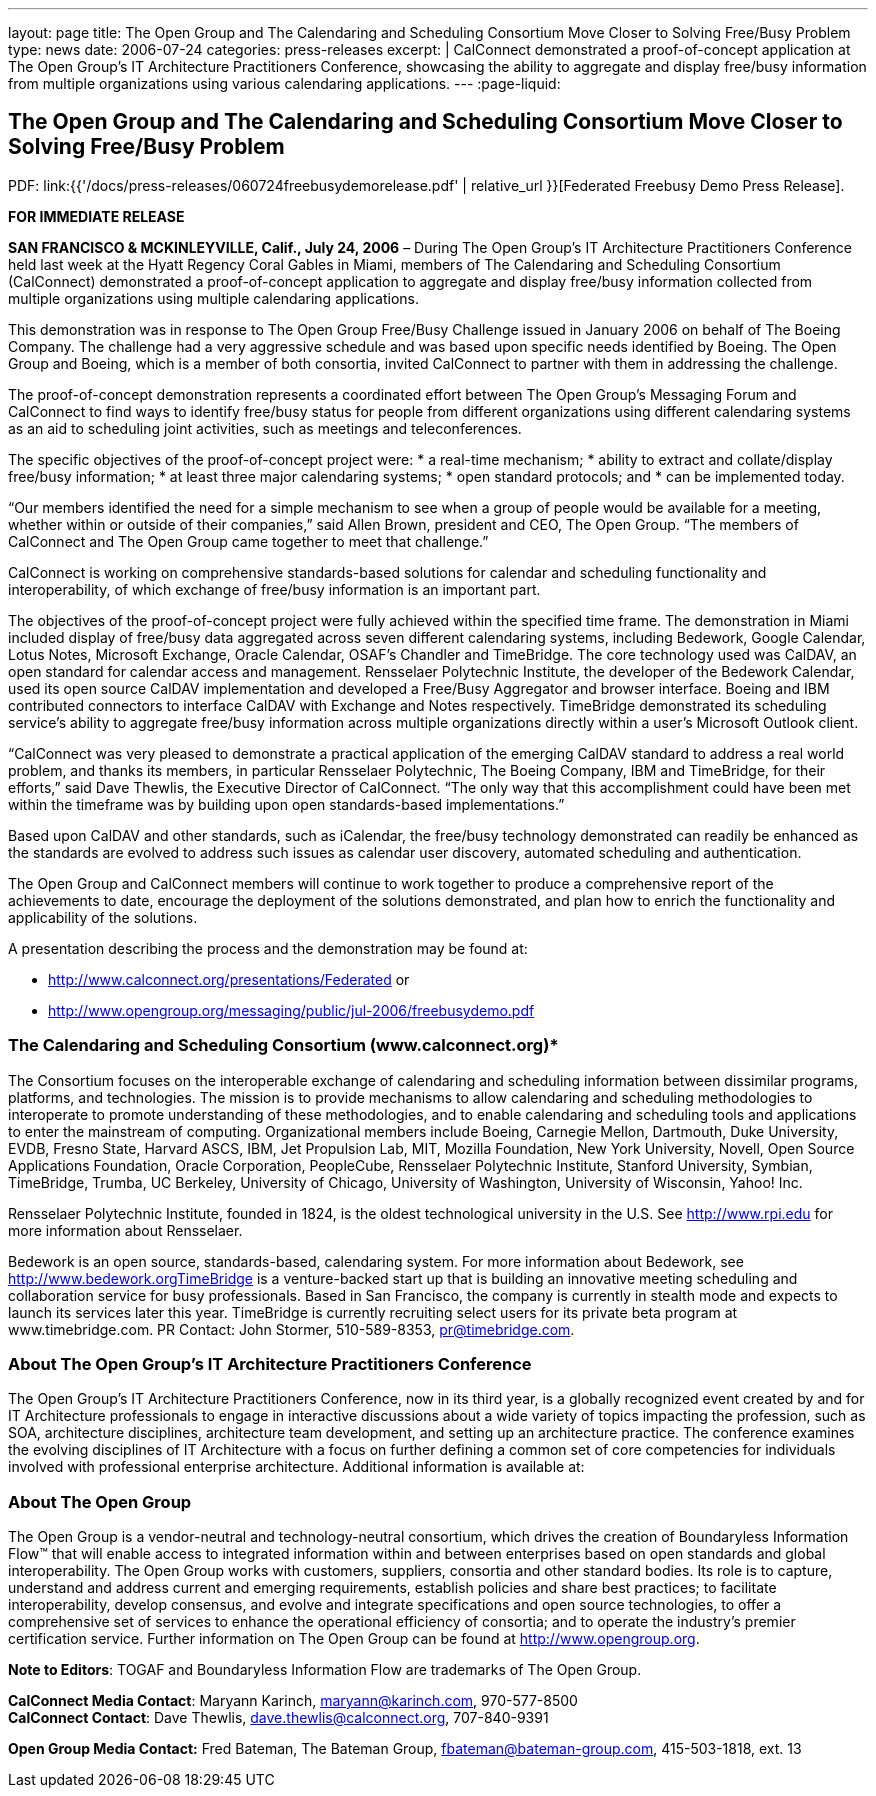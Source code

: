 ---
layout: page
title: The Open Group and The Calendaring and Scheduling Consortium Move Closer to Solving Free/Busy Problem
type: news
date: 2006-07-24
categories: press-releases
excerpt: |
  CalConnect demonstrated a proof-of-concept application at The Open Group’s IT
  Architecture Practitioners Conference, showcasing the ability to aggregate and
  display free/busy information from multiple organizations using various
  calendaring applications.
---
:page-liquid:

== The Open Group and The Calendaring and Scheduling Consortium Move Closer to Solving Free/Busy Problem

PDF: link:{{'/docs/press-releases/060724freebusydemorelease.pdf' | relative_url }}[Federated Freebusy Demo Press Release].

*FOR IMMEDIATE RELEASE*

*SAN FRANCISCO & MCKINLEYVILLE, Calif., July 24, 2006* – During The Open
Group’s IT Architecture Practitioners Conference held last week at the
Hyatt Regency Coral Gables in Miami, members of The Calendaring and
Scheduling Consortium (CalConnect) demonstrated a proof-of-concept
application to aggregate and display free/busy information collected
from multiple organizations using multiple calendaring applications.

This demonstration was in response to The Open Group Free/Busy Challenge
issued in January 2006 on behalf of The Boeing Company. The challenge
had a very aggressive schedule and was based upon specific needs
identified by Boeing. The Open Group and Boeing, which is a member of
both consortia, invited CalConnect to partner with them in addressing
the challenge.

The proof-of-concept demonstration represents a coordinated effort
between The Open Group’s Messaging Forum and CalConnect to find ways to
identify free/busy status for people from different organizations using
different calendaring systems as an aid to scheduling joint activities,
such as meetings and teleconferences.

The specific objectives of the proof-of-concept project were:
* a real-time mechanism;
* ability to extract and collate/display free/busy information;
* at least three major calendaring systems;
* open standard protocols; and
* can be implemented today.

“Our members identified the need for a simple mechanism to see when a
group of people would be available for a meeting, whether within or
outside of their companies,” said Allen Brown, president and CEO, The
Open Group. “The members of CalConnect and The Open Group came together
to meet that challenge.”

CalConnect is working on comprehensive standards-based solutions for
calendar and scheduling functionality and interoperability, of which
exchange of free/busy information is an important part.

The objectives of the proof-of-concept project were fully achieved
within the specified time frame. The demonstration in Miami included
display of free/busy data aggregated across seven different calendaring
systems, including Bedework, Google Calendar, Lotus Notes, Microsoft
Exchange, Oracle Calendar, OSAF’s Chandler and TimeBridge. The core
technology used was CalDAV, an open standard for calendar access and
management. Rensselaer Polytechnic Institute, the developer of the
Bedework Calendar, used its open source CalDAV implementation and
developed a Free/Busy Aggregator and browser interface. Boeing and IBM
contributed connectors to interface CalDAV with Exchange and Notes
respectively. TimeBridge
demonstrated its scheduling service’s ability to aggregate free/busy
information across multiple organizations directly within a user’s
Microsoft Outlook client.

“CalConnect was very pleased to demonstrate a practical application of
the emerging CalDAV standard to address a real world problem, and thanks
its members, in particular Rensselaer Polytechnic, The Boeing Company,
IBM and TimeBridge, for their efforts,” said Dave Thewlis, the Executive
Director of CalConnect. “The only way that this accomplishment could
have been met within the timeframe was by building upon open
standards-based implementations.”

Based upon CalDAV and other standards, such as iCalendar, the free/busy
technology demonstrated can readily be enhanced as the standards are
evolved to address such issues as calendar user discovery, automated
scheduling and authentication.

The Open Group and CalConnect members will continue to work together to
produce a comprehensive report of the achievements to date, encourage
the deployment of the solutions demonstrated, and plan how to enrich the
functionality and applicability of the solutions.

A presentation describing the process and the demonstration may be found
at:

* http://www.calconnect.org/presentations/Federated or
* http://www.opengroup.org/messaging/public/jul-2006/freebusydemo.pdf

=== The Calendaring and Scheduling Consortium (www.calconnect.org)*

The Consortium focuses on the interoperable exchange of calendaring and
scheduling
information between dissimilar programs, platforms, and technologies.
The mission is to provide mechanisms to allow calendaring and scheduling
methodologies to interoperate to promote understanding of these
methodologies, and to enable calendaring and scheduling tools and
applications to enter the mainstream of computing. Organizational
members include Boeing, Carnegie Mellon, Dartmouth, Duke University,
EVDB, Fresno State, Harvard ASCS, IBM, Jet Propulsion Lab, MIT, Mozilla
Foundation, New York University, Novell, Open Source Applications
Foundation, Oracle Corporation, PeopleCube, Rensselaer Polytechnic
Institute, Stanford University, Symbian, TimeBridge, Trumba, UC
Berkeley, University of Chicago, University of Washington, University of
Wisconsin, Yahoo! Inc.

Rensselaer Polytechnic Institute, founded in 1824, is the oldest
technological university in the U.S. See http://www.rpi.edu for more information about
Rensselaer.

Bedework is an open source, standards-based, calendaring system. For
more information about Bedework, see http://www.bedework.orgTimeBridge is a venture-backed start up that is building an innovative
meeting scheduling and collaboration service for busy professionals.
Based in San Francisco, the company is currently in stealth mode and
expects to launch its services later this year. TimeBridge is currently
recruiting select users for its private beta program at
www.timebridge.com. PR Contact: John Stormer, 510-589-8353, pr@timebridge.com.

=== About The Open Group’s IT Architecture Practitioners Conference
The Open Group’s IT Architecture Practitioners Conference, now in its
third year, is a globally recognized event created by and for IT
Architecture professionals to engage in interactive discussions about a
wide variety of topics impacting the profession, such as SOA,
architecture disciplines, architecture team development, and setting up
an architecture practice. The conference examines the evolving
disciplines of IT Architecture with a focus on further defining a common
set of core competencies for individuals involved with professional
enterprise architecture. Additional information is available at:

=== About The Open Group
The Open Group is a vendor-neutral and technology-neutral consortium,
which drives the creation of Boundaryless Information Flow™ that will
enable access to integrated information within and between enterprises
based on open standards and global interoperability. The Open Group
works with customers, suppliers, consortia and other standard bodies.
Its role is to capture, understand and address current and emerging
requirements, establish policies and share best practices; to facilitate
interoperability, develop consensus, and evolve and integrate
specifications and open source technologies, to offer a comprehensive
set of services to enhance the operational efficiency of consortia; and
to operate the industry’s premier certification service. Further
information on The Open Group can be found at http://www.opengroup.org.


*Note to Editors*: TOGAF and Boundaryless Information Flow are
trademarks of The Open Group.

*CalConnect Media Contact*: Maryann Karinch, maryann@karinch.com, 970-577-8500 +
*CalConnect Contact*: Dave Thewlis, dave.thewlis@calconnect.org, 707-840-9391

*Open Group Media Contact:* Fred Bateman, The Bateman Group,
fbateman@bateman-group.com, 415-503-1818, ext. 13
